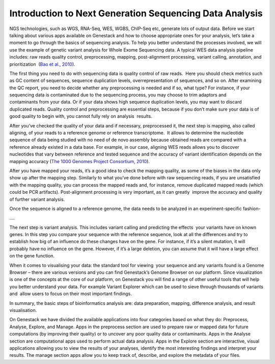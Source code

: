 Introduction to Next Generation Sequencing Data Analysis
========================================================

NGS technologies, such as WGS, RNA-Seq, WES, WGBS, ChIP-Seq etc, 
generate lots of output data. Before we start talking about various apps
available on Genestack and how to choose appropriate ones for your
analysis, let’s take a moment to go through the basics of sequencing
analysis. To help you better understand the processes involved, we will
use the example of genetic variant analysis for Whole Exome Sequencing
data. A typical WES data analysis pipeline includes: raw reads quality
control, preprocessing, mapping, post-alignment processing, variant
calling, annotation, and prioritization  (`Bao et al., 2010`_).

The first thing you need to do with sequencing data is quality control
of raw reads.  Here you should check metrics such as GC content of
sequences, sequence duplication levels, overrepresentation of sequences,
and so on. After examining the QC report, you need to decide whether any
preprocessing is needed and if so, what type? For instance, if your
sequencing data is contaminated due to the sequencing process, you may
choose to trim adaptors and contaminants from your data. Or if your data
shows high sequence duplication levels, you may want to discard
duplicated reads. Quality control and preprocessing are essential steps,
because if you don’t make sure your data is of good quality to begin
with, you cannot fully rely on analysis  results.

After you’ve checked the quality of your data and if necessary,
preprocessed it, the next step is mapping, also called aligning, of your
reads to a reference genome or reference transcriptome.  It allows to
determine the nucleotide sequence of data being studied with no need of
de novo assembly because obtained reads are compared with a reference
already existed in a data base. For example, in our case, aligning WES
reads allows you to discover nucleotides that vary between reference and
tested sequence and the accuracy of variant identification depends on
the mapping accuracy (`The 1000 Genomes Project Consortium, 2010`_).
 

After you have mapped your reads, it’s a good idea to check the mapping
quality, as some of the biases in the data only show up after the
mapping step. Similarly to what you’ve done before with raw sequencing
reads, if you are unsatisfied with the mapping quality, you can process
the mapped reads and, for instance, remove duplicated mapped reads
(which could be PCR artifacts). Post-alignment processing is very
important, as it can greatly  improve the accuracy and quality of
further variant analysis.

Once the sequence is aligned to a reference genome, the data needs to be
analyzed in an experiment-specific fashion-

….

The next step is variant analysis. This includes variant calling and
predicting the effects  your variants have on known genes. In this step
you compare your sequence with the reference sequence, look at all the
differences and try to establish how big of an influence do these
changes have on the gene. For instance, if it’s a silent mutation, it
will probably have no influence on the gene. However, if it’s a large
deletion, you can assume that it will have a large effect on the gene
function.

When it comes to visualising your data: the standard tool for viewing
 your sequence and any variants found is a Genome Browser – there are
various versions and you can find Genestack’s Genome Browser on our
platform. Since visualization is one of the concepts at the core of our
platform, on Genestack you will find a range of other useful tools that
will help you better understand your data. For example Variant Explorer
which can be used to sieve through thousands of variants and  allow
users to focus on their most important findings.

In summary, the basic steps of bioinformatics analysis are: data
preparation, mapping, difference analysis, and result visualisation.

On Genestack we have divided the available applications into four
categories based on what they do: Preprocess, Analyse, Explore, and
Manage. Apps in the preprocess section are used to prepare raw or mapped
data for future computations (by improving their quality) or to uncover
any poor quality data or contaminants. Apps in the Analyse section are
computational apps used to perform actual data analysis. Apps in the
Explore section are interactive, visual applications allowing you to
view the results of your analyses, identify the most interesting
findings and interpret your results. The manage section apps allow you
to keep track of, describe, and explore the metadata of your files.

.. _`Bao et al., 2010`: https://www.ncbi.nlm.nih.gov/pmc/articles/PMC4179624/&sa=D&ust=1480960531812000&usg=AFQjCNEanbRs0Pes_OFgveaUiLQ59pPQfQ
.. _`The 1000 Genomes Project Consortium, 2010`: http://www.nature.com/nature/journal/v467/n7319/full/nature09534.html&sa=D&ust=1480960531815000&usg=AFQjCNFuLcgFRjG08dkh7vuZnnQPJPmbsQ